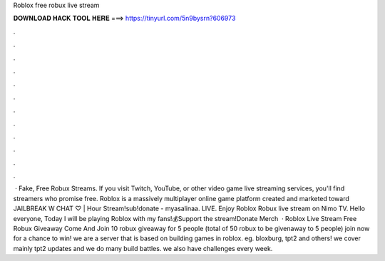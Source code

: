 Roblox free robux live stream

𝐃𝐎𝐖𝐍𝐋𝐎𝐀𝐃 𝐇𝐀𝐂𝐊 𝐓𝐎𝐎𝐋 𝐇𝐄𝐑𝐄 ===> https://tinyurl.com/5n9bysrn?606973

.

.

.

.

.

.

.

.

.

.

.

.

 · Fake, Free Robux Streams. If you visit Twitch, YouTube, or other video game live streaming services, you'll find streamers who promise free. Roblox is a massively multiplayer online game platform created and marketed toward JAILBREAK W CHAT ♡ | Hour Stream!sub!donate - myasalinaa. LIVE. Enjoy Roblox Robux live stream on Nimo TV. Hello everyone, Today I will be playing Roblox with my fans!💰Support the stream!Donate  Merch   · Roblox Live Stream Free Robux Giveaway Come And Join 10 robux giveaway for 5 people (total of 50 robux to be givenaway to 5 people) join now for a chance to win! we are a server that is based on building games in roblox. eg. bloxburg, tpt2 and others! we cover mainly tpt2 updates and we do many build battles. we also have challenges every week.